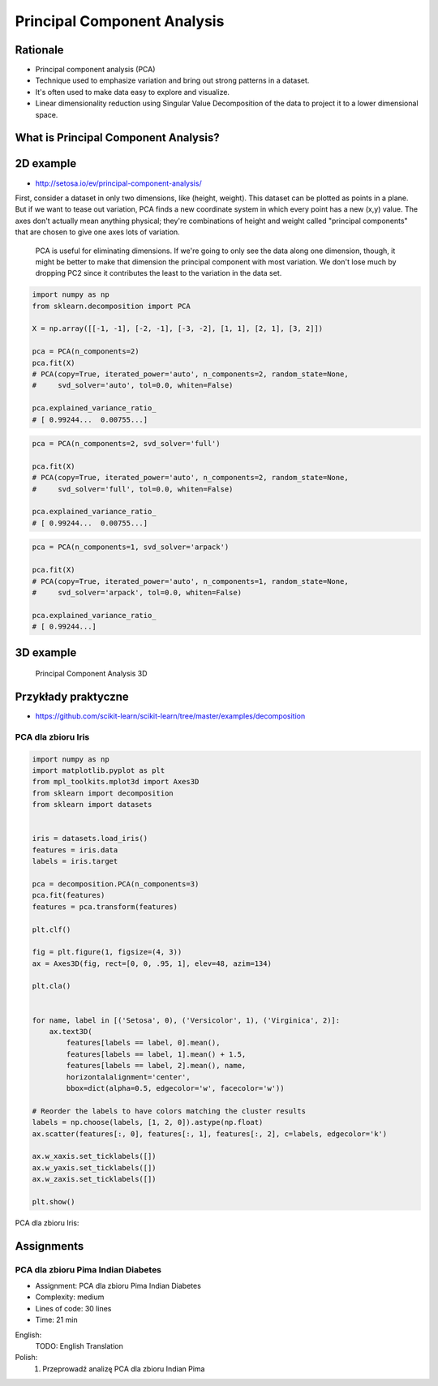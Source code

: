 .. _Machine Learning Principal Component Analysis:

Principal Component Analysis
****************************


Rationale
=========
* Principal component analysis (PCA)
* Technique used to emphasize variation and bring out strong patterns in a dataset.
* It's often used to make data easy to explore and visualize.
* Linear dimensionality reduction using Singular Value Decomposition of the data to project it to a lower dimensional space.


What is Principal Component Analysis?
=====================================

2D example
==========
* http://setosa.io/ev/principal-component-analysis/

First, consider a dataset in only two dimensions, like (height, weight). This dataset can be plotted as points in a plane. But if we want to tease out variation, PCA finds a new coordinate system in which every point has a new (x,y) value. The axes don't actually mean anything physical; they're combinations of height and weight called "principal components" that are chosen to give one axes lots of variation.

.. figure:: img/principal-component-analysis.png

    PCA is useful for eliminating dimensions. If we're going to only see the data along one dimension, though, it might be better to make that dimension the principal component with most variation. We don't lose much by dropping PC2 since it contributes the least to the variation in the data set.

.. code-block:: python

    import numpy as np
    from sklearn.decomposition import PCA

    X = np.array([[-1, -1], [-2, -1], [-3, -2], [1, 1], [2, 1], [3, 2]])

    pca = PCA(n_components=2)
    pca.fit(X)
    # PCA(copy=True, iterated_power='auto', n_components=2, random_state=None,
    #     svd_solver='auto', tol=0.0, whiten=False)

    pca.explained_variance_ratio_
    # [ 0.99244...  0.00755...]

.. code-block:: python

    pca = PCA(n_components=2, svd_solver='full')

    pca.fit(X)
    # PCA(copy=True, iterated_power='auto', n_components=2, random_state=None,
    #     svd_solver='full', tol=0.0, whiten=False)

    pca.explained_variance_ratio_
    # [ 0.99244...  0.00755...]

.. code-block:: python

    pca = PCA(n_components=1, svd_solver='arpack')

    pca.fit(X)
    # PCA(copy=True, iterated_power='auto', n_components=1, random_state=None,
    #     svd_solver='arpack', tol=0.0, whiten=False)

    pca.explained_variance_ratio_
    # [ 0.99244...]

3D example
==========
.. figure:: img/principal-component-analysis-3d.png

    Principal Component Analysis 3D

Przykłady praktyczne
====================
* https://github.com/scikit-learn/scikit-learn/tree/master/examples/decomposition

PCA dla zbioru Iris
-------------------
.. code-block:: python

    import numpy as np
    import matplotlib.pyplot as plt
    from mpl_toolkits.mplot3d import Axes3D
    from sklearn import decomposition
    from sklearn import datasets


    iris = datasets.load_iris()
    features = iris.data
    labels = iris.target

    pca = decomposition.PCA(n_components=3)
    pca.fit(features)
    features = pca.transform(features)

    plt.clf()

    fig = plt.figure(1, figsize=(4, 3))
    ax = Axes3D(fig, rect=[0, 0, .95, 1], elev=48, azim=134)

    plt.cla()


    for name, label in [('Setosa', 0), ('Versicolor', 1), ('Virginica', 2)]:
        ax.text3D(
            features[labels == label, 0].mean(),
            features[labels == label, 1].mean() + 1.5,
            features[labels == label, 2].mean(), name,
            horizontalalignment='center',
            bbox=dict(alpha=0.5, edgecolor='w', facecolor='w'))

    # Reorder the labels to have colors matching the cluster results
    labels = np.choose(labels, [1, 2, 0]).astype(np.float)
    ax.scatter(features[:, 0], features[:, 1], features[:, 2], c=labels, edgecolor='k')

    ax.w_xaxis.set_ticklabels([])
    ax.w_yaxis.set_ticklabels([])
    ax.w_zaxis.set_ticklabels([])

    plt.show()

PCA dla zbioru Iris:

.. figure:: img/principal-component-analysis-iris.png
    :name: PCA dla zbioru Iris


Assignments
===========
.. todo:: Convert assignments to literalinclude

PCA dla zbioru Pima Indian Diabetes
-----------------------------------
* Assignment: PCA dla zbioru Pima Indian Diabetes
* Complexity: medium
* Lines of code: 30 lines
* Time: 21 min

English:
    TODO: English Translation

Polish:
    1. Przeprowadź analizę PCA dla zbioru Indian Pima
